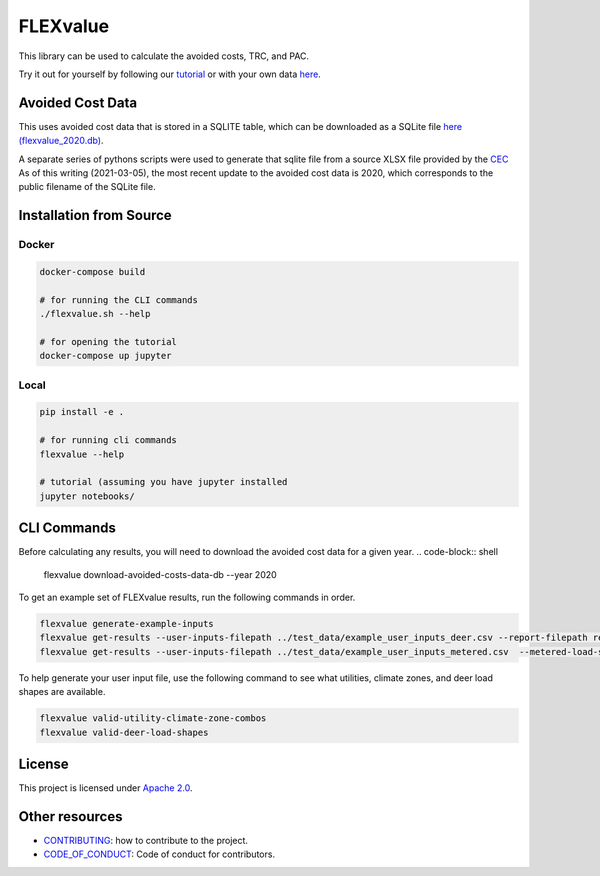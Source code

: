 FLEXvalue
*********

This library can be used to calculate the avoided costs, TRC, and PAC.

Try it out for yourself by following our `tutorial <https://colab.research.google.com/github/recurve-methods/flexvalue/blob/master/notebooks/tutorial.ipynb>`_ or with your own data `here <https://colab.research.google.com/github/recurve-methods/flexvalue/blob/master/notebooks/colab.ipynb>`_.

Avoided Cost Data
#################

This uses avoided cost data that is stored in a SQLITE table, which can be
downloaded as a SQLite file `here (flexvalue_2020.db) <https://storage.googleapis.com/flexvalue-public-resources/flexvalue_2020.db>`_.

A separate series of pythons scripts were used to generate that sqlite file from a source XLSX file provided by the `CEC <https://www.cpuc.ca.gov/general.aspx?id=5267>`_ As of this writing (2021-03-05), the most recent update to the avoided cost data is 2020, which corresponds to the public filename of the SQLite file. 

Installation from Source
########################

Docker
------

.. code-block:: shell

  docker-compose build

  # for running the CLI commands
  ./flexvalue.sh --help

  # for opening the tutorial
  docker-compose up jupyter

Local
-----

.. code-block:: shell
  
  pip install -e .

  # for running cli commands
  flexvalue --help

  # tutorial (assuming you have jupyter installed
  jupyter notebooks/

CLI Commands
############

Before calculating any results, you will need to download the avoided cost data for a given year. 
.. code-block:: shell

  flexvalue download-avoided-costs-data-db --year 2020

To get an example set of FLEXvalue results, run the following commands in order.

.. code-block:: shell

  flexvalue generate-example-inputs
  flexvalue get-results --user-inputs-filepath ../test_data/example_user_inputs_deer.csv --report-filepath reports/example_report_deer.html
  flexvalue get-results --user-inputs-filepath ../test_data/example_user_inputs_metered.csv  --metered-load-shape-filepath ../test_data/example_metered_load_shape.csv --report-filepath reports/example_report_metered.html

To help generate your user input file, use the following command to see what utilities, climate zones, and deer load shapes are available.

.. code-block:: shell

  flexvalue valid-utility-climate-zone-combos
  flexvalue valid-deer-load-shapes

License
#######

This project is licensed under `Apache 2.0 <LICENSE.md>`_.

Other resources
###############

- `CONTRIBUTING <CONTRIBUTING.md>`_: how to contribute to the project.
- `CODE_OF_CONDUCT <CODE_OF_CONDUCT.md>`_: Code of conduct for contributors.
